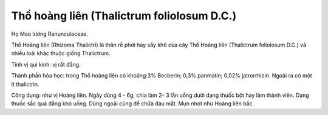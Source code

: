 .. _plants_tho_hoang_lien:

Thồ hoàng liên (Thalictrum foliolosum D.C.)
###########################################

Họ Mao lương Ranunculaceae.

Thổ Hoàng liên (Rhizoma Thalictri) là thân rễ phơi hay sấy khô của cây
Thổ Hoàng liên (Thalictrum foliolosum D.C.) và nhiều loài khác thuộc
giống Thalictrum.

Tính vị qui kinh: vị rất đắng.

Thành phần hóa học: trong Thổ hoàng liên có khoảng:3% Becberin; 0,3%
panmatin; 0,02% jatrorrhizin. Ngoài ra có một ít thalictrin.

Công dụng: như vị Hoàng liên. Ngày dùng 4 - 6g, chia làm 2- 3 lần uống
dưới dạng thuốc bột hay làm thành viên. Dạng thuốc sắc quá đắng khó
uống. Dùng ngoài cũng để chữa đau mắt. Mụn nhọt như Hoàng liên bắc.
